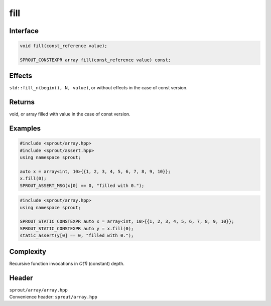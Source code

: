 .. _sprout-array-array-fill:
###############################################################################
fill
###############################################################################

Interface
========================================
.. sourcecode:: c++

  void fill(const_reference value);
  
  SPROUT_CONSTEXPR array fill(const_reference value) const;

Effects
========================================

| ``std::fill_n(begin(), N, value)``, or without effects in the case of const version.

Returns
========================================

| void, or array filled with value in the case of const version.

Examples
========================================
.. sourcecode:: c++

  #include <sprout/array.hpp>
  #include <sprout/assert.hpp>
  using namespace sprout;
  
  auto x = array<int, 10>{{1, 2, 3, 4, 5, 6, 7, 8, 9, 10}};
  x.fill(0);
  SPROUT_ASSERT_MSG(x[0] == 0, "filled with 0.");

.. sourcecode:: c++

  #include <sprout/array.hpp>
  using namespace sprout;
  
  SPROUT_STATIC_CONSTEXPR auto x = array<int, 10>{{1, 2, 3, 4, 5, 6, 7, 8, 9, 10}};
  SPROUT_STATIC_CONSTEXPR auto y = x.fill(0);
  static_assert(y[0] == 0, "filled with 0.");

Complexity
========================================

| Recursive function invocations in *O(1)* (constant) depth.

Header
========================================

| ``sprout/array/array.hpp``
| Convenience header: ``sprout/array.hpp``


